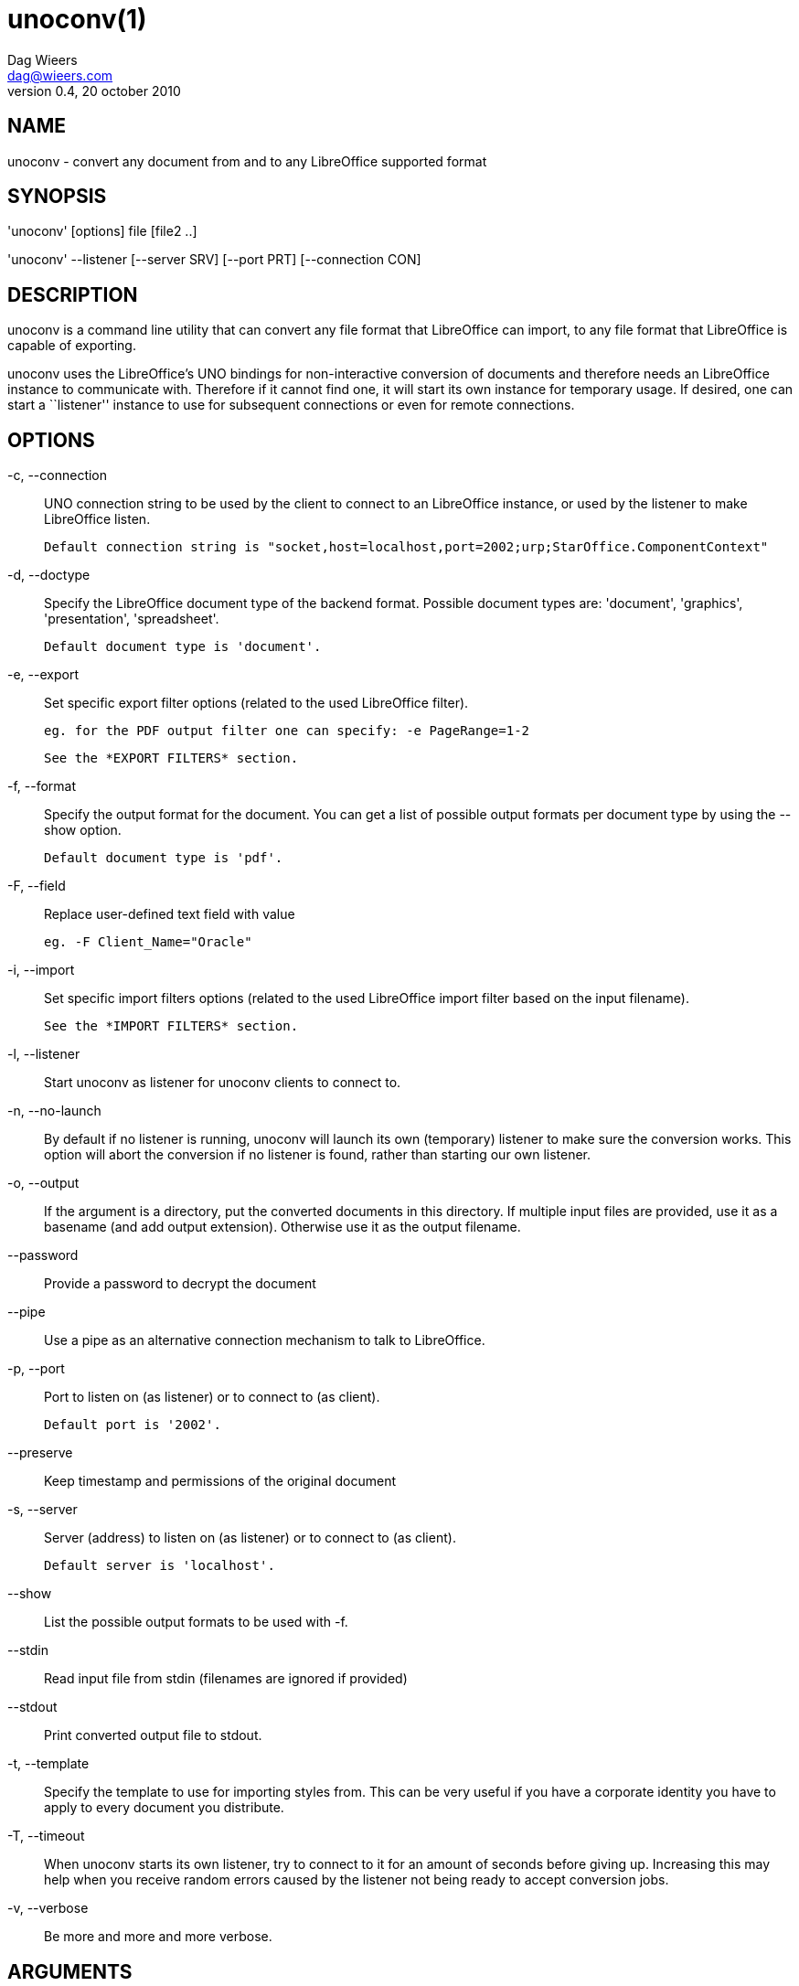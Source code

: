= unoconv(1)
Dag Wieers <dag@wieers.com>
v0.4, 20 october 2010


== NAME
unoconv - convert any document from and to any LibreOffice supported format


== SYNOPSIS
'unoconv' [options] file [file2 ..]

'unoconv' --listener [--server SRV] [--port PRT] [--connection CON]


== DESCRIPTION
unoconv is a command line utility that can convert any file format that
LibreOffice can import, to any file format that LibreOffice is capable of
exporting.

unoconv uses the LibreOffice's UNO bindings for non-interactive conversion
of documents and therefore needs an LibreOffice instance to communicate with.
Therefore if it cannot find one, it will start its own instance for temporary
usage. If desired, one can start a ``listener'' instance to use for subsequent
connections or even for remote connections.


== OPTIONS
-c, --connection::
    UNO connection string to be used by the client to connect to an
    LibreOffice instance, or used by the listener to make LibreOffice
    listen.
+
    Default connection string is "socket,host=localhost,port=2002;urp;StarOffice.ComponentContext"

-d, --doctype::
    Specify the LibreOffice document type of the backend format. Possible
    document types are: 'document', 'graphics', 'presentation',
    'spreadsheet'.
+
    Default document type is 'document'.

-e, --export::
    Set specific export filter options (related to the used LibreOffice filter).
+
    eg. for the PDF output filter one can specify: -e PageRange=1-2
+
    See the *EXPORT FILTERS* section.

-f, --format::
    Specify the output format for the document. You can get a list of
    possible output formats per document type by using the +--show+ option.
+
    Default document type is 'pdf'.

-F, --field::
    Replace user-defined text field with value
+
    eg. -F Client_Name="Oracle"

-i, --import::
    Set specific import filters options (related to the used LibreOffice
    import filter based on the input filename).
+
    See the *IMPORT FILTERS* section.

-l, --listener::
    Start unoconv as listener for unoconv clients to connect to.

-n, --no-launch::
    By default if no listener is running, unoconv will launch its own
    (temporary) listener to make sure the conversion works. This option
    will abort the conversion if no listener is found, rather than starting
    our own listener.

-o, --output::
    If the argument is a directory, put the converted documents in this
    directory. If multiple input files are provided, use it as a 
    basename (and add output extension). Otherwise use it as the
    output filename.

--password::
    Provide a password to decrypt the document

--pipe::
    Use a pipe as an alternative connection mechanism to talk to LibreOffice.

-p, --port::
    Port to listen on (as listener) or to connect to (as client).
+
    Default port is '2002'.

--preserve::
    Keep timestamp and permissions of the original document

-s, --server::
    Server (address) to listen on (as listener) or to connect to (as client).
+
    Default server is 'localhost'.

--show::
    List the possible output formats to be used with +-f+.

--stdin::
    Read input file from stdin (filenames are ignored if provided)

--stdout::
    Print converted output file to stdout.

-t, --template::
    Specify the template to use for importing styles from. This can be very
    useful if you have a corporate identity you have to apply to every
    document you distribute.

-T, --timeout::
    When unoconv starts its own listener, try to connect to it for an amount
    of seconds before giving up. Increasing this may help when you receive
    random errors caused by the listener not being ready to accept conversion
    jobs.

-v, --verbose::
    Be more and more and more verbose.


== ARGUMENTS
You can provide one or more *files* as arguments to convert each of them to
the specified *output format*.


== IMPORT FILTERS
Depending on the used input file, a different LibreOffice import filter is
automatically used by unoconv. This import filter can be influenced by the
+-i+ option that, depending on the filter used, accepts different arguments.

It is not always clear what import filter options you can provide, the import
dialog in LibreOffice for the filter you ar using might give a good indication
as to what you can expect as import filter options.

The reference is LibreOffice's documentation, for spreadsheets it is described at:
http://wiki.services.openoffice.org/wiki/Documentation/DevGuide/Spreadsheets/Filter_Options
but we will look into some examples.


== DEFAULT IMPORT FILTER OPTIONS
The default import filter for many imports (eg. Lotus, dBase or DIF) accepts
as the only argument the input encoding-type, so if you require utf-8 (76)
you can do:

    -i FilterOptions=76

For a list of possible encoding types, you can use the above link to find the
possible options.

  - FilterOptions


== TEXT IMPORT FILTER OPTIONS
The Text import filter accepts a FilterOptions setting holding the input
encoding.

  - FilterOptions


== CSV IMPORT FILTER OPTIONS
The CSV import filter accepts a FilterOptions setting, the order is:
'separator(s),text-delimiter,encoding,first-row,column-format'

For example you might want to use this for a 'real' comma-separated document:

    -i FilterOptions=44,34,76,2,1/5/2/1/3/1/4/1

which will use a comma (44) as the field separator, a double quote (34) as the
text delimiter, UTF-8 (76) for the input encoding, start from the second row
and use the specified formats for each column (1 means standard, 5 means
YY/MM/DD date)

If you like to use more than one separator (say a space or a tab) and use the
system's encoding (9), but with no text-delimiter, you can do:

    -i FilterOptions=9/32,,9,2

For a list of possible encoding types, you can use the above link to find the
possible options.

  - FilterOptions


== EXPORT FILTERS
In contrast to import filters, export filters can have multiple named options,
although it is not always clear what options are available. It all depends on
the version of LibreOffice. The export dialog you get in LibreOffice might give
you a clue about what is possible, each of those widgets represents an option.


== TEXT EXPORT FILTER OPTIONS
The Text export filter accepts a FilterOptions setting holding the output
encoding.

  - FilterOptions

The order of the arguments is:
'encoding,field-seperator,text-delimiter,quote-all-text-cells,save-cell-content-as-shown'



== CSV EXPORT FILTER OPTIONS
The CSV export filter accepts various arguments, the order is:
'field-seperator(s),text-delimiter,encoding'

For example you might want to use this for a 'real' comma-separated document:

    -e FilterOptions=44,34,76

which will use a comma (44) as the field separator, a double quote (34) as the
text delimiter, UTF-8 (76) for the export encoding, start from the second row and
use the specified formats for each column (1 means standard, 5 means YY/MM/DD
date)

If you like to use more than one separator (say a space or a tab) and use the
system's encoding (9), but with no text-delimiter, you can do:

    -e FilterOptions=9/32,,9

For a list of possible encoding types, you can use the above link to find the
possible options.

  - FilterOptions


== PDF EXPORT FILTER OPTIONS
The PDF export filter is likely the most advanced export filter in its kind
with a myriad of options one can use. The export filter options are described
in a separate document, or on LibreOffice's wiki at:

http://wiki.services.openoffice.org/wiki/API/Tutorials/PDF_export

For example one can specify: +-e PageRange=1-2+

Here is a list of all options, however for more details please look in
'filters.txt':

 - AllowDuplicateFieldNames
 - CenterWindow
 - Changes
 - ConvertOOoTargetToPDFTarget
 - DisplayPDFDocumentTitle
 - DocumentOpenPassword
 - EmbedStandardFonts
 - EnableCopyingOfContent
 - EnableTextAccessForAccessibilityTools
 - EncryptFile
 - ExportBookmarks
 - ExportBookmarksToPDFDestination
 - ExportFormFields
 - ExportLinksRelativeFsys
 - ExportNotes
 - ExportNotesPages
 - FirstPageOnLeft
 - FormsType
 - HideViewerMenubar
 - HideViewerToolbar
 - HideViewerWindowControls
 - InitialPage
 - InitialView
 - IsAddStream
 - IsSkipEmptyPages
 - Magnification
 - MaxImageResolution
 - OpenBookmarkLevels
 - OpenInFullScreenMode
 - PageLayout
 - PageRange
 - PDFViewSelection
 - PermissionPassword
 - Printing
 - Quality
 - ReduceImageResolution
 - ResizeWindowToInitialPage
 - RestrictPermissionPassword
 - Selection
 - SelectPdfVersion
 - UseLosslessCompression
 - UseTaggedPDF
 - UseTransitionEffects
 - Watermark
 - Zoom

=== GRAPHICS EXPORT FILTER OPTIONS
 - Height
 - Resolution
 - Width

==== BMP EXPORT FILTER OPTIONS
 - Compression
 - RLEEncoding

==== JPEG EXPORT FILTER OPTIONS
 - ColorDepth
 - Quality

==== PBM/PGM/PPM EXPORT FILTER OPTIONS
 - Encoding

==== PNG EXPORT FILTER OPTIONS
 - Compression
 - InterlacedMode

==== GIF EXPORT FILTER OPTIONS
 - InterlacedMode
 - Transparency

==== EPS EXPORT FILTER OPTIONS
 - ColorFormat
 - Compression
 - Preview
 - Version

== EXAMPLES
You can use unoconv in standalone mode, this means that in absence of an
LibreOffice listener, it will starts its own:

    unoconv -f pdf some-document.odt


One can use unoconv as a listener (by default localhost:2002) to let other
unoconv instances connect to it:

    unoconv --listener &
    unoconv -f pdf some-document.odt
    unoconv -f doc other-document.odt
    unoconv -f jpg some-image.png
    unoconv -f xsl some-spreadsheet.csv
    kill -15 %-


This also works on a remote host:

    unoconv --listener --server 1.2.3.4 --port 4567


and then connect another system to convert documents:

    unoconv --server 1.2.3.4 --port 4567


== ENVIRONMENT VARIABLES
UNO_PATH::
    specifies what LibreOffice pyuno installation unoconv needs to use
    eg. _/opt/libreoffice3.4/basis-link/program_


== EXIT STATUS
Normally, the exit status is 0 if the conversion ran successful. If an error
has occured, the return code is most likely an error returned by LibreOffice
(or its interface, called UNO) however, the error never translates to something
meaningful. In case you like to decipher the LibreOffice errCode, look at:

    http://cgit.freedesktop.org/libreoffice/core/tree/tools/inc/tools/errcode.hxx
    http://cgit.freedesktop.org/libreoffice/core/tree/svtools/inc/svtools/sfxecode.hxx
    http://cgit.freedesktop.org/libreoffice/core/tree/svtools/inc/svtools/soerr.hxx

Using the above lists, the error code 2074 means:

    Class: 1 (ERRCODE_CLASS_ABORT)
    Code: 26 (ERRCODE_IO_INVALIDPARAMETER or SVSTREAM_INVALID_PARAMETER)

And the error code 3088 means:

    Class: 3 (ERRCODE_CLASS_NOTEXISTS)
    Code: 16 (ERRCODE_IO_CANTWRITE)


== SEE ALSO
    convert(1), file(1), odt2txt


== BUGS
unoconv uses the UNO bindings to connect to LibreOffice, in absence of a usable
socket, it will start its own LibreOffice instance with the correct parameters.

[NOTE]
Please see the TODO file for known bugs and future plans.


== REFERENCES
unoconv is very useful together with the following tools:

Asciidoc::
    http://www.methods.co.nz/asciidoc/

asciidoc-odf::
    http://github.com/dagwieers/asciidoc-odf

docbook2odf::
    http://open.comsultia.com/docbook2odf/

A list of possible import and export formats is available from:

OpenOffice 2.1::
    http://wiki.services.openoffice.org/wiki/Framework/Article/Filter/FilterList_OOo_2_1

OpenOffice 3.0::
    http://wiki.services.openoffice.org/wiki/Framework/Article/Filter/FilterList_OOo_3_0


== AUTHOR
Written by Dag Wieers, <mailto:dag@wieers.com[]>


== RESOURCES
Main web site: http://dag.wieers.com/home-made/unoconv/[]


== COPYING
Copyright \(C) 2007 Dag Wieers. Free use of this software is granted under the
terms of the GNU General Public License (GPL).

// vim: set syntax=asciidoc
